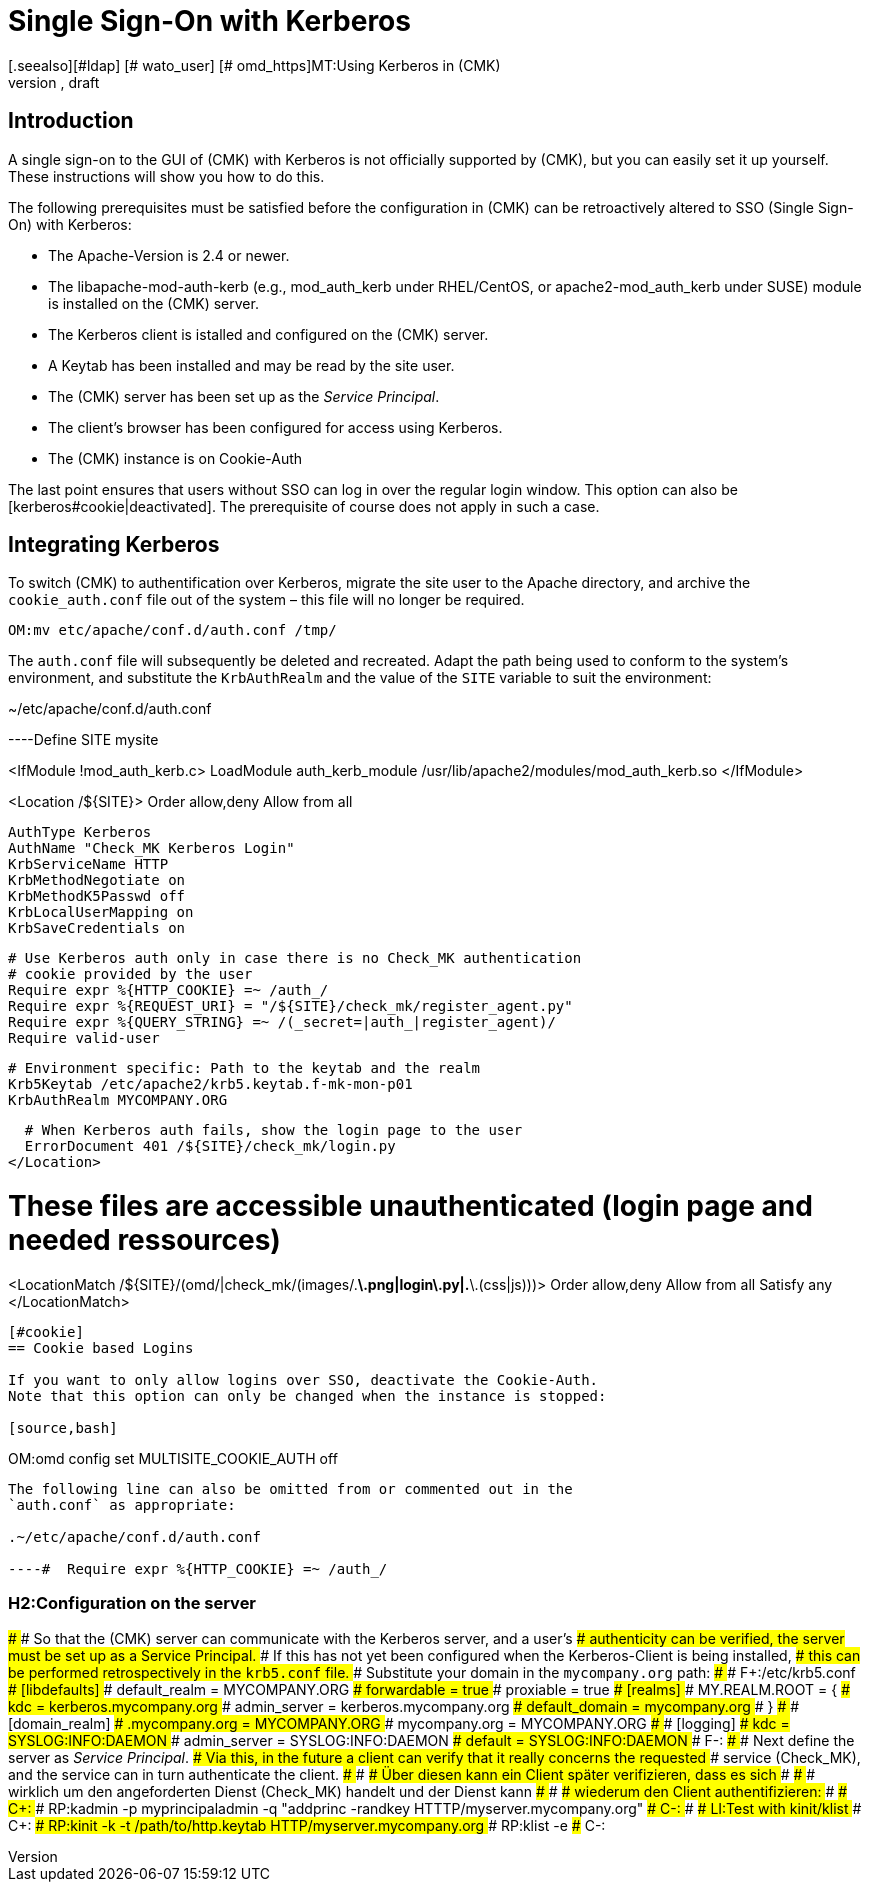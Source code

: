 = Single Sign-On with Kerberos
:revdate: draft
[.seealso][#ldap] [# wato_user] [# omd_https]MT:Using Kerberos in (CMK)
MD:Single Sign-On is not an official feature of checkmk, however this article will attempt to provide a guide for integrating Kerberos.


== Introduction

A single sign-on to the GUI of (CMK) with Kerberos is not officially
supported by (CMK), but you can easily set it up yourself. These
instructions will show you how to do this.

The following prerequisites must be satisfied before the configuration in
(CMK) can be retroactively altered to SSO (Single Sign-On) with Kerberos:

* The Apache-Version is 2.4 or newer.
* The libapache-mod-auth-kerb (e.g., mod_auth_kerb under RHEL/CentOS, or apache2-mod_auth_kerb under SUSE) module is installed on the (CMK) server.
* The Kerberos client is istalled and configured on the (CMK) server.
* A Keytab has been installed and may be read by the site user.
* The (CMK) server has been set up as the _Service Principal_.
* The client's browser has been configured for access using Kerberos.
* The (CMK) instance is on Cookie-Auth

The last point ensures that users without SSO can log in over the regular
login window.  This option can also be [kerberos#cookie|deactivated].
The prerequisite of course does not apply in such a case.


== Integrating Kerberos

To switch (CMK) to authentification over Kerberos, migrate the site user
to the Apache directory, and archive the `cookie_auth.conf` file out
of the system – this file will no longer be required.

[source,bash]
----
OM:mv etc/apache/conf.d/auth.conf /tmp/
----

The `auth.conf` file will subsequently be deleted and recreated.
Adapt the path being used to conform to the system's environment, and
substitute the `KrbAuthRealm` and the value of the `SITE`
variable to suit the environment:

.~/etc/apache/conf.d/auth.conf

----Define SITE mysite

<IfModule !mod_auth_kerb.c>
   LoadModule auth_kerb_module /usr/lib/apache2/modules/mod_auth_kerb.so
</IfModule>

<Location /${SITE}>
  Order allow,deny
  Allow from all

  AuthType Kerberos
  AuthName "Check_MK Kerberos Login"
  KrbServiceName HTTP
  KrbMethodNegotiate on
  KrbMethodK5Passwd off
  KrbLocalUserMapping on
  KrbSaveCredentials on

  # Use Kerberos auth only in case there is no Check_MK authentication
  # cookie provided by the user
  Require expr %{HTTP_COOKIE} =~ /auth_/
  Require expr %{REQUEST_URI} = "/${SITE}/check_mk/register_agent.py"
  Require expr %{QUERY_STRING} =~ /(_secret=|auth_|register_agent)/
  Require valid-user

  # Environment specific: Path to the keytab and the realm
  Krb5Keytab /etc/apache2/krb5.keytab.f-mk-mon-p01
  KrbAuthRealm MYCOMPANY.ORG

  # When Kerberos auth fails, show the login page to the user
  ErrorDocument 401 /${SITE}/check_mk/login.py
</Location>

# These files are accessible unauthenticated (login page and needed ressources)
<LocationMatch /${SITE}/(omd/|check_mk/(images/.*\.png|login\.py|.*\.(css|js)))>
  Order allow,deny
  Allow from all
  Satisfy any
</LocationMatch>
----


[#cookie]
== Cookie based Logins

If you want to only allow logins over SSO, deactivate the Cookie-Auth.
Note that this option can only be changed when the instance is stopped:

[source,bash]
----
OM:omd config set MULTISITE_COOKIE_AUTH off
----

The following line can also be omitted from or commented out in the
`auth.conf` as appropriate:

.~/etc/apache/conf.d/auth.conf

----#  Require expr %{HTTP_COOKIE} =~ /auth_/
----

### H2:Configuration on the server
###
### So that the (CMK) server can communicate with the Kerberos server, and a user's
### authenticity can be verified, the server must be set up as a Service Principal.
### If this has not yet been configured when the Kerberos-Client is being installed,
### this can be performed retrospectively in the `krb5.conf` file.
### Substitute your domain in the `mycompany.org` path:
###
###  F+:/etc/krb5.conf
###  [libdefaults]
###          default_realm = MYCOMPANY.ORG
###          forwardable = true
###          proxiable = true
###  [realms]
###          MY.REALM.ROOT = {
###                  kdc = kerberos.mycompany.org
###                  admin_server = kerberos.mycompany.org
###                  default_domain = mycompany.org
###          }
###
###  [domain_realm]
###          .mycompany.org = MYCOMPANY.ORG
###          mycompany.org = MYCOMPANY.ORG
###
###  [logging]
###          kdc = SYSLOG:INFO:DAEMON
###          admin_server = SYSLOG:INFO:DAEMON
###          default = SYSLOG:INFO:DAEMON
###  F-:
###
### Next define the server as _Service Principal_.
### Via this, in the future a client can verify that it really concerns the requested
### service (Check_MK), and the service can in turn authenticate the client.
### ### ### Über diesen kann ein Client später verifizieren, dass es sich
### ### ### wirklich um den angeforderten Dienst (Check_MK) handelt und der Dienst kann
### ### ### wiederum den Client authentifizieren:
###
### C+:
### RP:kadmin -p myprincipaladmin -q "addprinc -randkey HTTTP/myserver.mycompany.org"
### C-:
###
### LI:Test with kinit/klist
### C+:
### RP:kinit -k -t /path/to/http.keytab HTTP/myserver.mycompany.org
### RP:klist -e
### C-:
